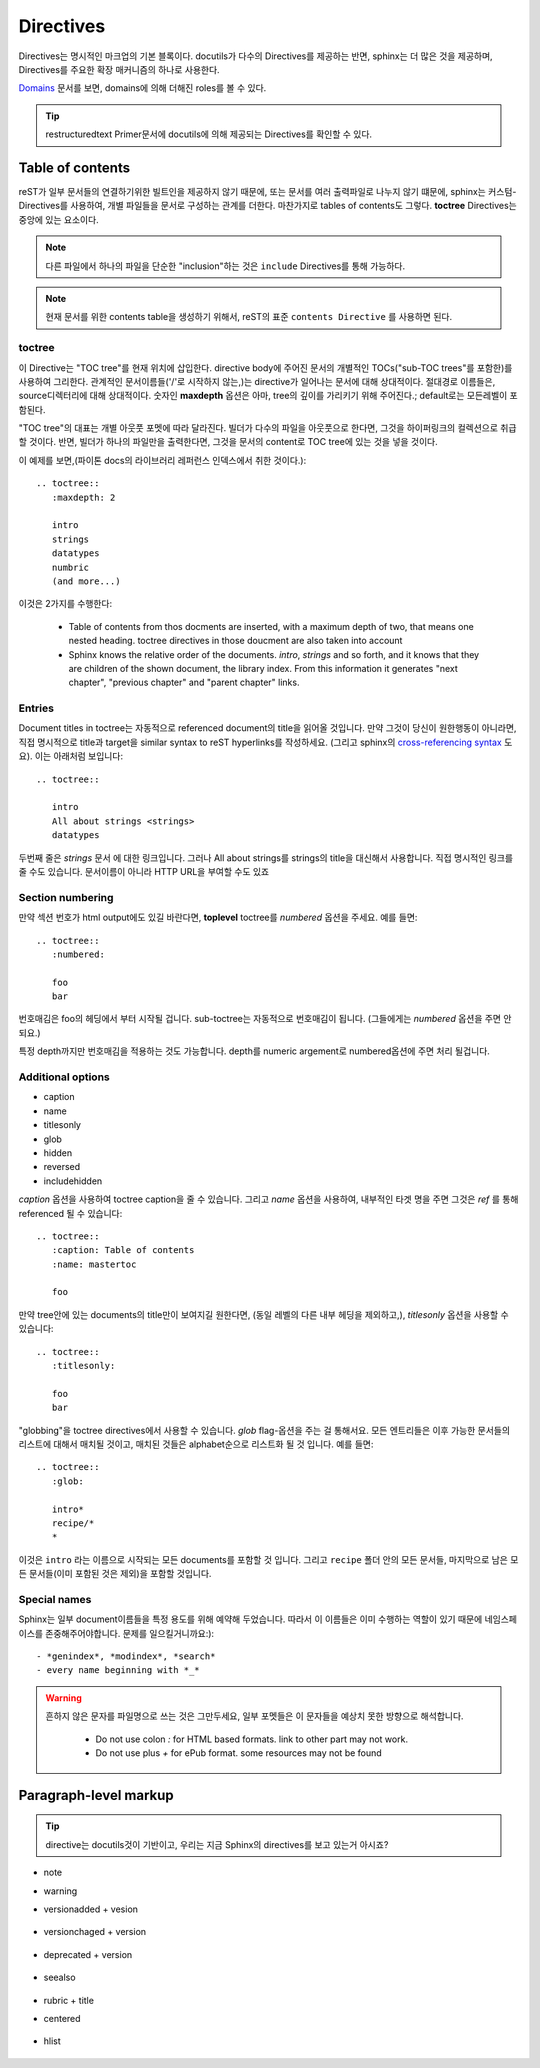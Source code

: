 Directives
==========

Directives는 명시적인 마크업의 기본 블록이다.
docutils가 다수의 Directives를 제공하는 반면, sphinx는 더 많은 것을 제공하며, Directives를 주요한 확장 매커니즘의 하나로 사용한다.

`Domains`_ 문서를 보면, domains에 의해 더해진 roles를 볼 수 있다.

.. _Domains: https://www.sphinx-doc.org/en/master/usage/restructuredtext/domains.html

.. tip::

   restructuredtext Primer문서에 docutils에 의해 제공되는 Directives를 확인할 수 있다.



Table of contents
-----------------

reST가 일부 문서들의 연결하기위한 빌트인을 제공하지 않기 때문에, 또는
문서를 여러 출력파일로 나누지 않기 떄문에, sphinx는 커스텀-Directives를 사용하여,
개별 파일들을 문서로 구성하는 관계를 더한다. 마찬가지로 tables of contents도 그렇다.
**toctree** Directives는 중앙에 있는 요소이다.

.. note::

   다른 파일에서 하나의 파일을 단순한 "inclusion"하는 것은 ``include`` Directives를 통해 가능하다.

.. note::

   현재 문서를 위한 contents table을 생성하기 위해서, reST의 표준 ``contents Directive`` 를 사용하면 된다.

toctree
^^^^^^^

이 Directive는 "TOC tree"를 현재 위치에 삽입한다.
directive body에 주어진 문서의 개별적인 TOCs("sub-TOC trees"를 포함한)를 사용하여 그리한다.
관계적인 문서이름들('/'로 시작하지 않는,)는 directive가 일어나는 문서에 대해 상대적이다.
절대경로 이름들은, source디렉터리에 대해 상대적이다. 숫자인 **maxdepth** 옵션은 아마, tree의 깊이를 가리키기 위해 주어진다.;
default로는 모든레벨이 포함된다.

"TOC tree"의 대표는 개별 아웃풋 포멧에 따라 달라진다.
빌더가 다수의 파일을 아웃풋으로 한다면, 그것을 하이퍼링크의 컬렉션으로 취급할 것이다.
반면, 빌더가 하나의 파일만을 출력한다면, 그것을 문서의 content로 TOC tree에 있는 것을 넣을 것이다.

이 예제를 보면,(파이톤 docs의 라이브러리 레퍼런스 인덱스에서 취한 것이다.)::

   .. toctree::
      :maxdepth: 2

      intro
      strings
      datatypes
      numbric
      (and more...)

이것은 2가지를 수행한다:

   - Table of contents from thos docments are inserted, with a maximum depth of two, that means one nested heading. toctree directives in those doucment are also taken into account
   - Sphinx knows the relative order of the documents. *intro*, *strings* and so forth, and it knows that they are children of the shown document, the library index. From this information it generates "next chapter", "previous chapter" and "parent chapter" links.

Entries
^^^^^^^

Document titles in toctree는 자동적으로 referenced document의 title을 읽어올 것입니다.
만약 그것이 당신이 원한행동이 아니라면, 직접 명시적으로 title과 target을 similar syntax to reST hyperlinks를 작성하세요.
(그리고 sphinx의 `cross-referencing syntax`_ 도요). 이는 아래처럼 보입니다::

   .. toctree::

      intro
      All about strings <strings>
      datatypes

.. _cross-referencing syntax: https://www.sphinx-doc.org/en/master/usage/restructuredtext/roles.html#xref-syntax

두번째 줄은 *strings* 문서 에 대한 링크입니다. 그러나 All about strings를 strings의 title을 대신해서 사용합니다.
직접 명시적인 링크를 줄 수도 있습니다. 문서이름이 아니라 HTTP URL을 부여할 수도 있죠

Section numbering
^^^^^^^^^^^^^^^^^

만약 섹션 번호가 html output에도 있길 바란다면, **toplevel** toctree를 *numbered* 옵션을 주세요.
예를 들면::

   .. toctree::
      :numbered:

      foo
      bar

번호매김은 foo의 헤딩에서 부터 시작될 겁니다. sub-toctree는 자동적으로 번호매김이 됩니다.
(그들에게는 *numbered* 옵션을 주면 안되요.)

특정 depth까지만 번호매김을 적용하는 것도 가능합니다. depth를 numeric argement로 numbered옵션에 주면 처리 될겁니다.

Additional options
^^^^^^^^^^^^^^^^^^

- caption
- name
- titlesonly
- glob
- hidden
- reversed
- includehidden

*caption* 옵션을 사용하여 toctree caption을 줄 수 있습니다. 그리고 *name* 옵션을 사용하여,
내부적인 타겟 명을 주면 그것은 *ref* 를 통해 referenced 될 수 있습니다::

   .. toctree::
      :caption: Table of contents
      :name: mastertoc

      foo

만약 tree안에 있는 documents의 title만이 보여지길 원한다면, (동일 레벨의 다른 내부 헤딩을 제외하고,), *titlesonly* 옵션을 사용할 수 있습니다::

   .. toctree::
      :titlesonly:

      foo
      bar

"globbing"을 toctree directives에서 사용할 수 있습니다.
*glob* flag-옵션을 주는 걸 통해서요.
모든 엔트리들은 이후 가능한 문서들의 리스트에 대해서 매치될 것이고,
매치된 것들은 alphabet순으로 리스트화 될 것 입니다. 예를 들면::

   .. toctree::
      :glob:

      intro*
      recipe/*
      *

이것은 ``intro`` 라는 이름으로 시작되는 모든 documents를 포함할 것 입니다.
그리고 ``recipe`` 폴더 안의 모든 문서들,
마지막으로 남은 모든 문서들(이미 포함된 것은 제외)을 포함할 것입니다.

Special names
^^^^^^^^^^^^^

Sphinx는 일부 document이름들을 특정 용도를 위해 예약해 두었습니다.
따라서 이 이름들은 이미 수행하는 역할이 있기 때문에 네임스페이스를 존중해주어야합니다.
문제를 일으킬거니까요:)::

   - *genindex*, *modindex*, *search*
   - every name beginning with *_* 

.. warning::

   흔하지 않은 문자를 파일명으로 쓰는 것은 그만두세요, 일부 포멧들은 이 문자들을 예상치 못한 방향으로 해석합니다.

      - Do not use colon *:* for HTML based formats. link to other part may not work.
      - Do not use plus *+* for ePub format. some resources may not be found

Paragraph-level markup
----------------------

.. tip::

   directive는 docutils것이 기반이고, 우리는 지금 Sphinx의 directives를 보고 있는거 아시죠?

- note
- warning
- versionadded + vesion

   .. versionadded:: 2.5b
      The *spam* parameter.

- versionchaged + version

   .. versionchanged:: 2.5r
      The *spam* parameter.


- deprecated + version

   .. deprecated:: 3.1
      Use :func:`spam` instead.

- seealso

   .. seealso::

      Module :py:mod:`zipfile`
         Documentation of the :py:mod:`zipfile` standard module.

      `GNU tar manual, Basic Tar Format <http://link>`_
         Documentation for tar archive files, including GNU tar extensions.

- rubric + title
- centered

   .. centered:: LICENSE AGREEMENT

- hlist

   .. hlist::
      :columns: 3

      * A list of
      * short items
      * that should be
      * displayed
      * horizontally